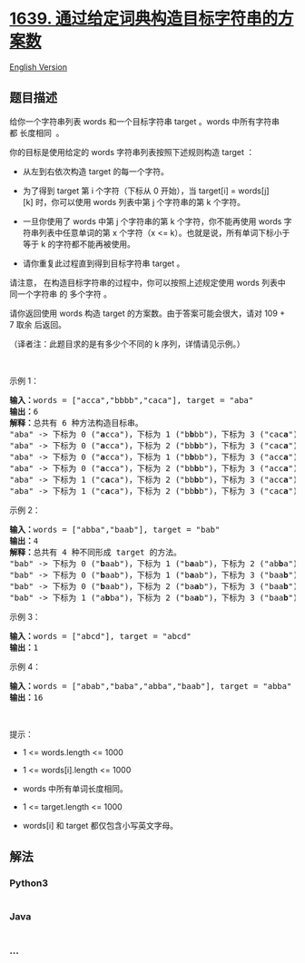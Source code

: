 * [[https://leetcode-cn.com/problems/number-of-ways-to-form-a-target-string-given-a-dictionary][1639.
通过给定词典构造目标字符串的方案数]]
  :PROPERTIES:
  :CUSTOM_ID: 通过给定词典构造目标字符串的方案数
  :END:
[[./solution/1600-1699/1639.Number of Ways to Form a Target String Given a Dictionary/README_EN.org][English
Version]]

** 题目描述
   :PROPERTIES:
   :CUSTOM_ID: 题目描述
   :END:

#+begin_html
  <!-- 这里写题目描述 -->
#+end_html

#+begin_html
  <p>
#+end_html

给你一个字符串列表 words 和一个目标字符串 target 。words
中所有字符串都 长度相同  。

#+begin_html
  </p>
#+end_html

#+begin_html
  <p>
#+end_html

你的目标是使用给定的 words 字符串列表按照下述规则构造 target ：

#+begin_html
  </p>
#+end_html

#+begin_html
  <ul>
#+end_html

#+begin_html
  <li>
#+end_html

从左到右依次构造 target 的每一个字符。

#+begin_html
  </li>
#+end_html

#+begin_html
  <li>
#+end_html

为了得到 target 第 i 个字符（下标从 0 开始），当 target[i] =
words[j][k] 时，你可以使用 words 列表中第 j 个字符串的第 k 个字符。

#+begin_html
  </li>
#+end_html

#+begin_html
  <li>
#+end_html

一旦你使用了 words 中第 j 个字符串的第 k 个字符，你不能再使用
words 字符串列表中任意单词的第 x 个字符（x <=
k）。也就是说，所有单词下标小于等于 k 的字符都不能再被使用。

#+begin_html
  </li>
#+end_html

#+begin_html
  <li>
#+end_html

请你重复此过程直到得到目标字符串 target 。

#+begin_html
  </li>
#+end_html

#+begin_html
  </ul>
#+end_html

#+begin_html
  <p>
#+end_html

请注意， 在构造目标字符串的过程中，你可以按照上述规定使用 words 列表中
同一个字符串 的 多个字符 。

#+begin_html
  </p>
#+end_html

#+begin_html
  <p>
#+end_html

请你返回使用 words 构造 target 的方案数。由于答案可能会很大，请对 109 +
7 取余 后返回。

#+begin_html
  </p>
#+end_html

#+begin_html
  <p>
#+end_html

（译者注：此题目求的是有多少个不同的 k 序列，详情请见示例。）

#+begin_html
  </p>
#+end_html

#+begin_html
  <p>
#+end_html

 

#+begin_html
  </p>
#+end_html

#+begin_html
  <p>
#+end_html

示例 1：

#+begin_html
  </p>
#+end_html

#+begin_html
  <pre>
  <b>输入：</b>words = ["acca","bbbb","caca"], target = "aba"
  <b>输出：</b>6
  <b>解释：</b>总共有 6 种方法构造目标串。
  "aba" -> 下标为 0 ("<strong>a</strong>cca")，下标为 1 ("b<strong>b</strong>bb")，下标为 3 ("cac<strong>a</strong>")
  "aba" -> 下标为 0 ("<strong>a</strong>cca")，下标为 2 ("bb<strong>b</strong>b")，下标为 3 ("cac<strong>a</strong>")
  "aba" -> 下标为 0 ("<strong>a</strong>cca")，下标为 1 ("b<strong>b</strong>bb")，下标为 3 ("acc<strong>a</strong>")
  "aba" -> 下标为 0 ("<strong>a</strong>cca")，下标为 2 ("bb<strong>b</strong>b")，下标为 3 ("acc<strong>a</strong>")
  "aba" -> 下标为 1 ("c<strong>a</strong>ca")，下标为 2 ("bb<strong>b</strong>b")，下标为 3 ("acc<strong>a</strong>")
  "aba" -> 下标为 1 ("c<strong>a</strong>ca")，下标为 2 ("bb<strong>b</strong>b")，下标为 3 ("cac<strong>a</strong>")
  </pre>
#+end_html

#+begin_html
  <p>
#+end_html

示例 2：

#+begin_html
  </p>
#+end_html

#+begin_html
  <pre>
  <b>输入：</b>words = ["abba","baab"], target = "bab"
  <b>输出：</b>4
  <b>解释：</b>总共有 4 种不同形成 target 的方法。
  "bab" -> 下标为 0 ("<strong>b</strong>aab")，下标为 1 ("b<strong>a</strong>ab")，下标为 2 ("ab<strong>b</strong>a")
  "bab" -> 下标为 0 ("<strong>b</strong>aab")，下标为 1 ("b<strong>a</strong>ab")，下标为 3 ("baa<strong>b</strong>")
  "bab" -> 下标为 0 ("<strong>b</strong>aab")，下标为 2 ("ba<strong>a</strong>b")，下标为 3 ("baa<strong>b</strong>")
  "bab" -> 下标为 1 ("a<strong>b</strong>ba")，下标为 2 ("ba<strong>a</strong>b")，下标为 3 ("baa<strong>b</strong>")
  </pre>
#+end_html

#+begin_html
  <p>
#+end_html

示例 3：

#+begin_html
  </p>
#+end_html

#+begin_html
  <pre>
  <b>输入：</b>words = ["abcd"], target = "abcd"
  <b>输出：</b>1
  </pre>
#+end_html

#+begin_html
  <p>
#+end_html

示例 4：

#+begin_html
  </p>
#+end_html

#+begin_html
  <pre>
  <b>输入：</b>words = ["abab","baba","abba","baab"], target = "abba"
  <b>输出：</b>16
  </pre>
#+end_html

#+begin_html
  <p>
#+end_html

 

#+begin_html
  </p>
#+end_html

#+begin_html
  <p>
#+end_html

提示：

#+begin_html
  </p>
#+end_html

#+begin_html
  <ul>
#+end_html

#+begin_html
  <li>
#+end_html

1 <= words.length <= 1000

#+begin_html
  </li>
#+end_html

#+begin_html
  <li>
#+end_html

1 <= words[i].length <= 1000

#+begin_html
  </li>
#+end_html

#+begin_html
  <li>
#+end_html

words 中所有单词长度相同。

#+begin_html
  </li>
#+end_html

#+begin_html
  <li>
#+end_html

1 <= target.length <= 1000

#+begin_html
  </li>
#+end_html

#+begin_html
  <li>
#+end_html

words[i] 和 target 都仅包含小写英文字母。

#+begin_html
  </li>
#+end_html

#+begin_html
  </ul>
#+end_html

** 解法
   :PROPERTIES:
   :CUSTOM_ID: 解法
   :END:

#+begin_html
  <!-- 这里可写通用的实现逻辑 -->
#+end_html

#+begin_html
  <!-- tabs:start -->
#+end_html

*** *Python3*
    :PROPERTIES:
    :CUSTOM_ID: python3
    :END:

#+begin_html
  <!-- 这里可写当前语言的特殊实现逻辑 -->
#+end_html

#+begin_src python
#+end_src

*** *Java*
    :PROPERTIES:
    :CUSTOM_ID: java
    :END:

#+begin_html
  <!-- 这里可写当前语言的特殊实现逻辑 -->
#+end_html

#+begin_src java
#+end_src

*** *...*
    :PROPERTIES:
    :CUSTOM_ID: section
    :END:
#+begin_example
#+end_example

#+begin_html
  <!-- tabs:end -->
#+end_html

